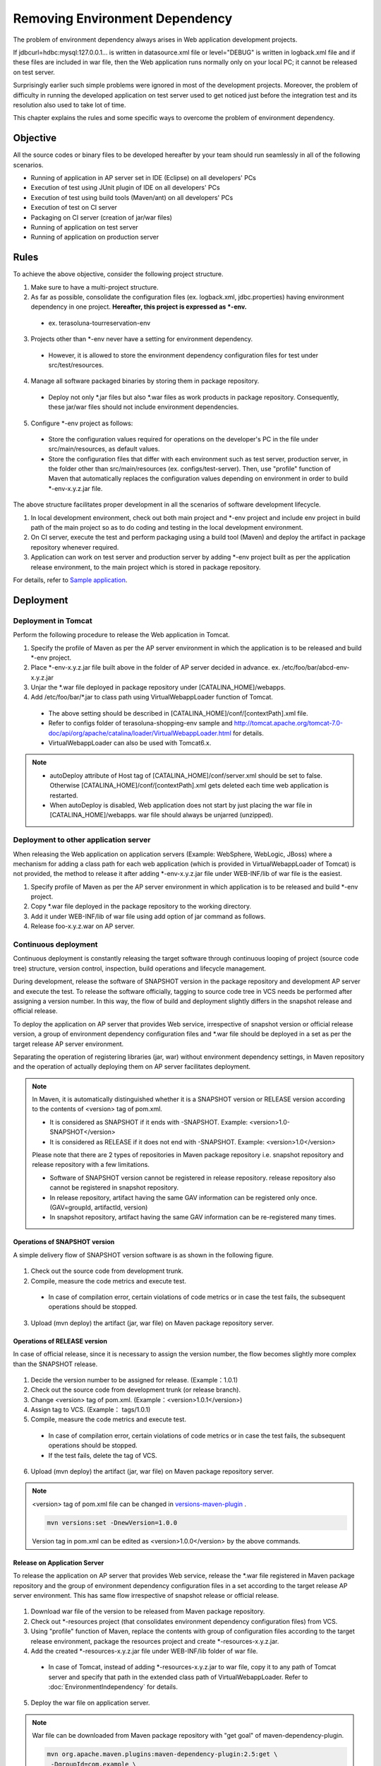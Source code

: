 Removing Environment Dependency
================================================================================


.. todo::

  Rewrite.


The problem of environment dependency always arises in Web application development projects.

If jdbcurl=hdbc:mysql:127.0.0.1... is written in datasource.xml file
or level="DEBUG" is written in logback.xml file and if these files
are included in war file,
then the Web application runs normally only on your local PC; it cannot be released on test server.

Surprisingly earlier such simple problems were ignored in most of the development projects.
Moreover, the problem of difficulty in running the developed application on test server used to get noticed
just before the integration test and its resolution also used to take lot of time.

This chapter explains the rules and some specific ways to overcome the problem of environment dependency.

Objective
--------------------------------------------------------------------------------

All the source codes or binary files to be developed hereafter by your team
should run seamlessly in all of the following scenarios.

* Running of application in AP server set in IDE (Eclipse) on all developers' PCs
* Execution of test using JUnit plugin of IDE on all developers' PCs
* Execution of test using build tools (Maven/ant) on all developers' PCs
* Execution of test on CI server
* Packaging on CI server (creation of jar/war files)
* Running of application on test server
* Running of application on production server

Rules
--------------------------------------------------------------------------------

To achieve the above objective, consider the following project structure.

1. Make sure to have a multi-project structure.
2. As far as possible, consolidate the configuration files (ex. logback.xml, jdbc.properties) having environment dependency in one project.  **Hereafter, this project is expressed as \*-env.**
 * ex. terasoluna-tourreservation-env
3. Projects other than \*-env never have a setting for environment dependency.
 * However, it is allowed to store the environment dependency configuration files for test under src/test/resources.
4. Manage all software packaged binaries by storing them in package repository.
 * Deploy not only \*.jar files but also \*.war files as work products in package repository. Consequently, these jar/war files should not include environment dependencies.
5. Configure \*-env project as follows:
 * Store the configuration values required for operations on the developer's PC in the file under src/main/resources, as default values.
 * Store the configuration files that differ with each environment such as test server, production server, in the folder other than src/main/resources (ex. configs/test-server). Then, use "profile" function of Maven that automatically replaces the configuration values depending on environment in order to build \*-env-x.y.z.jar file.

The above structure facilitates proper development in all the scenarios of software development lifecycle.

#. In local development environment, check out both main project and \*-env project and include env project in build path of the main project so as to do coding and testing in the local development environment.
#. On CI server, execute the test and perform packaging using a build tool (Maven) and deploy the artifact in package repository whenever required.
#. Application can work on test server and production server by adding \*-env project built as per the application release environment, to the main project which is stored in package repository.

For details, refer to \ `Sample application <https://github.com/terasolunaorg/terasoluna-tourreservation>`_\ .

Deployment
--------------------------------------------------------------------------------

Deployment in Tomcat
^^^^^^^^^^^^^^^^^^^^^^^^^^^^^^^^^^^^^^^^^^^^^^^^^^^^^^^^^^^^^^^^^^^^^^^^^^^^^^^^

Perform the following procedure to release the Web application in Tomcat.

1. Specify the profile of Maven as per the AP server environment in which the application is to be released and build \*-env project.
2. Place \*-env-x.y.z.jar file built above in the folder of AP server decided in advance. ex. /etc/foo/bar/abcd-env-x.y.z.jar
3. Unjar the \*.war file deployed in package repository under [CATALINA_HOME]/webapps.
4. Add /etc/foo/bar/\*.jar to class path using VirtualWebappLoader function of Tomcat.
 * The above setting should be described in [CATALINA_HOME]/conf/[contextPath].xml file.
 * Refer to configs folder of terasoluna-shopping-env sample and http://tomcat.apache.org/tomcat-7.0-doc/api/org/apache/catalina/loader/VirtualWebappLoader.html for details.
 * VirtualWebappLoader can also be used with Tomcat6.x.

.. note::

 * autoDeploy attribute of Host tag of [CATALINA_HOME]/conf/server.xml should be set to false. Otherwise [CATALINA_HOME]/conf/[contextPath].xml gets deleted each time web application is restarted.
 * When autoDeploy is disabled, Web application does not start by just placing the war file in [CATALINA_HOME]/webapps. war file should always be unjarred (unzipped).

Deployment to other application server
^^^^^^^^^^^^^^^^^^^^^^^^^^^^^^^^^^^^^^^^^^^^^^^^^^^^^^^^^^^^^^^^^^^^^^^^^^^^^^^^

When releasing the Web application on application servers (Example: WebSphere, WebLogic, JBoss) where a mechanism for
adding a class path for each web application (which is provided in VirtualWebappLoader of Tomcat) is not provided,
the method to release it after adding \*-env-x.y.z.jar file under WEB-INF/lib of war file is the easiest.

1. Specify profile of Maven as per the AP server environment in which application is to be released and build \*-env project.
2. Copy \*.war file deployed in the package repository to the working directory.
3. Add it under WEB-INF/lib of war file using add option of jar command as follows.
4. Release foo-x.y.z.war on AP server.

Continuous deployment
^^^^^^^^^^^^^^^^^^^^^^^^^^^^^^^^^^^^^^^^^^^^^^^^^^^^^^^^^^^^^^^^^^^^^^^^^^^^^^^^

Continuous deployment is constantly releasing the target software through continuous looping of project (source code tree) structure, version control, inspection, build operations and lifecycle management.

During development, release the software of SNAPSHOT version in the package repository and development AP server and execute the test.
To release the software officially, tagging to source code tree in VCS needs be performed after assigning a version number.
In this way, the flow of build and deployment slightly differs in the snapshot release and official release.

To deploy the application on AP server that provides Web service, irrespective of snapshot version or official release version, a group of
environment dependency configuration files and *.war file should be deployed in a set as per the target release AP server environment.

Separating the operation of registering libraries (jar, war) without environment dependency settings, in Maven repository and
the operation of actually deploying them on AP server facilitates deployment.

.. note::

 In Maven, it is automatically distinguished whether it is a SNAPSHOT version or RELEASE version according to the contents of <version> tag of pom.xml.

 * It is considered as SNAPSHOT if it ends with -SNAPSHOT. Example: <version>1.0-SNAPSHOT</version>
 * It is considered as RELEASE if it does not end with -SNAPSHOT. Example: <version>1.0</version>

 Please note that there are 2 types of repositories in Maven package repository i.e. snapshot repository and release repository with a few limitations.

 * Software of SNAPSHOT version cannot be registered in release repository. release repository also cannot be registered in snapshot repository.
 * In release repository, artifact having the same GAV information can be registered only once. (GAV=groupId, artifactId, version)
 * In snapshot repository, artifact having the same GAV information can be re-registered many times.

Operations of SNAPSHOT version
""""""""""""""""""""""""""""""""""""""""""""""""""""""""""""""""""""""""""""""""

A simple delivery flow of SNAPSHOT version software is as shown in the following figure.

.. figure:: ./images/ContinuousDelivery-snapshot.png
   :alt: Continuous delivery for SNAPSHOT version.
   :width: 600px

1. Check out the source code from development trunk.
2. Compile, measure the code metrics and execute test.
 * In case of compilation error, certain violations of code metrics or in case the test fails, the subsequent operations should be stopped.
3. Upload (mvn deploy) the artifact (jar, war file) on Maven package repository server.

.. todo:: Screen capture needs to be added later on


Operations of RELEASE version
""""""""""""""""""""""""""""""""""""""""""""""""""""""""""""""""""""""""""""""""

In case of official release, since it is necessary to assign the version number, the flow becomes slightly more complex than the SNAPSHOT release.

.. figure:: ./images/ContinuousDelivery-release.png
   :alt: Continuous delivery for RELEASE version.
   :width: 600px

1. Decide the version number to be assigned for release. (Example：1.0.1)
2. Check out the source code from development trunk (or release branch).
3. Change <version> tag of pom.xml. (Example：<version>1.0.1</version>)
4. Assign tag to VCS. (Example： tags/1.0.1)
5. Compile, measure the code metrics and execute test.
 * In case of compilation error, certain violations of code metrics or in case the test fails, the subsequent operations should be stopped.
 * If the test fails, delete the tag of VCS.
6. Upload (mvn deploy) the artifact (jar, war file) on Maven package repository server.

.. todo:: 
 
 Here, should the version tag of pom.xml of trunk source tree be written at the end till it is
 replaced by the next SNAPSHOT version and committed?

.. note::

 <version> tag of pom.xml file can be changed in `versions-maven-plugin <http://mojo.codehaus.org/versions-maven-plugin/>`_ .
 
 .. code-block:: bash
 
  mvn versions:set -DnewVersion=1.0.0
 
 Version tag in pom.xml can be edited as <version>1.0.0</version> by the above commands.

.. todo:: Screen capture needs to be added later on


Release on Application Server
""""""""""""""""""""""""""""""""""""""""""""""""""""""""""""""""""""""""""""""""

To release the application on AP server that provides Web service,
release the *.war file registered in Maven package repository and the group of environment dependency
configuration files in a set according to the target release AP server environment.
This has same flow irrespective of snapshot release or official release.

.. figure:: ./images/ContinuousDelivery-apserver.png
   :alt: Continuous delivery for webapp to application server.
   :width: 600px

1. Download war file of the version to be released from Maven package repository.
2. Check out \*-resources project (that consolidates environment dependency configuration files) from VCS.
3. Using "profile" function of Maven, replace the contents with group of configuration files according to the target release environment, package the resources project and create \*-resources-x.y.z.jar.
4. Add the created \*-resources-x.y.z.jar file under WEB-INF/lib folder of war file.
 * In case of Tomcat, instead of adding \*-resources-x.y.z.jar to war file, copy it to any path of Tomcat server and specify that path in the extended class path of VirtualWebappLoader. Refer to :doc:`EnvironmentIndependency` for details.
5. Deploy the war file on application server.

.. note::

 War file can be downloaded from Maven package repository with "get goal" of maven-dependency-plugin.

 .. code-block:: bash

  mvn org.apache.maven.plugins:maven-dependency-plugin:2.5:get \
   -DgroupId=com.example \
   -DartifactId=mywebapp \
   -Dversion=0.0.1-SNAPSHOT \
   -Dpackaging=war \
   -Ddest=${WORKSPACE}/target/mywebapp.war

 With this, mywebapp.war file is downloaded under the target directory.
 
 Package of environment dependency configuration files can be added to mywebapp.war file using the following commands.

 .. code-block:: bash

  mkdir -p $WORKSPACE/target/WEB-INF/lib
  cd $WORKSPACE/target
  cp ./mywebapp-resources*.jar WEB-INF/lib
  jar -ufv mywebapp.war WEB-INF/lib
 
.. todo:: Screen capture needs to be added later on

.. raw:: latex

   \newpage

